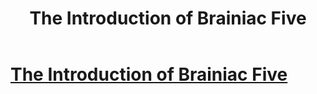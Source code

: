 #+TITLE: The Introduction of Brainiac Five

* [[http://mightygodking.com/2011/10/12/introducing-iv/][The Introduction of Brainiac Five]]
:PROPERTIES:
:Author: mycroftxxx42
:Score: 11
:DateUnix: 1390533823.0
:DateShort: 2014-Jan-24
:END:
